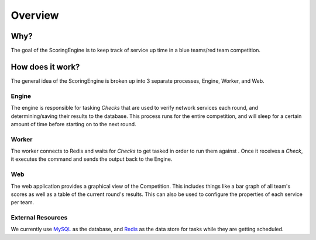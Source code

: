 ********
Overview
********

Why?
====

The goal of the ScoringEngine is to keep track of service up time in a blue teams/red team competition.

How does it work?
=================

The general idea of the ScoringEngine is broken up into 3 separate processes, Engine, Worker, and Web.

Engine
^^^^^^
The engine is responsible for tasking `Checks` that are used to verify network services each round, and determining/saving their results to the database. This process runs for the entire competition, and will sleep for a certain amount of time before starting on to the next round.

Worker
^^^^^^
The worker connects to Redis and waits for `Checks` to get tasked in order to run them against . Once it receives a
`Check`, it executes the command and sends the output back to the Engine.

Web
^^^
The web application provides a graphical view of the Competition. This includes things like a bar graph of all team's scores as well as a table of the current round's results.  This can also be used to configure the properties of each service per team.

External Resources
^^^^^^^^^^^^^^^^^^
We currently use `MySQL <https://www.mysql.com/products/community/>`_ as the database, and `Redis <https://redis.io/>`_ as the data store for tasks while they are getting scheduled.
